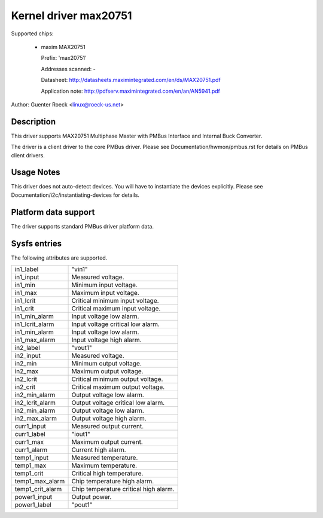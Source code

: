 Kernel driver max20751
======================

Supported chips:

  * maxim MAX20751

    Prefix: 'max20751'

    Addresses scanned: -

    Datasheet: http://datasheets.maximintegrated.com/en/ds/MAX20751.pdf

    Application note: http://pdfserv.maximintegrated.com/en/an/AN5941.pdf

Author: Guenter Roeck <linux@roeck-us.net>


Description
-----------

This driver supports MAX20751 Multiphase Master with PMBus Interface
and Internal Buck Converter.

The driver is a client driver to the core PMBus driver.
Please see Documentation/hwmon/pmbus.rst for details on PMBus client drivers.


Usage Notes
-----------

This driver does not auto-detect devices. You will have to instantiate the
devices explicitly. Please see Documentation/i2c/instantiating-devices for
details.


Platform data support
---------------------

The driver supports standard PMBus driver platform data.


Sysfs entries
-------------

The following attributes are supported.

======================= =======================================================
in1_label		"vin1"
in1_input		Measured voltage.
in1_min			Minimum input voltage.
in1_max			Maximum input voltage.
in1_lcrit		Critical minimum input voltage.
in1_crit		Critical maximum input voltage.
in1_min_alarm		Input voltage low alarm.
in1_lcrit_alarm		Input voltage critical low alarm.
in1_min_alarm		Input voltage low alarm.
in1_max_alarm		Input voltage high alarm.

in2_label		"vout1"
in2_input		Measured voltage.
in2_min			Minimum output voltage.
in2_max			Maximum output voltage.
in2_lcrit		Critical minimum output voltage.
in2_crit		Critical maximum output voltage.
in2_min_alarm		Output voltage low alarm.
in2_lcrit_alarm		Output voltage critical low alarm.
in2_min_alarm		Output voltage low alarm.
in2_max_alarm		Output voltage high alarm.

curr1_input		Measured output current.
curr1_label		"iout1"
curr1_max		Maximum output current.
curr1_alarm		Current high alarm.

temp1_input		Measured temperature.
temp1_max		Maximum temperature.
temp1_crit		Critical high temperature.
temp1_max_alarm		Chip temperature high alarm.
temp1_crit_alarm	Chip temperature critical high alarm.

power1_input		Output power.
power1_label		"pout1"
======================= =======================================================

